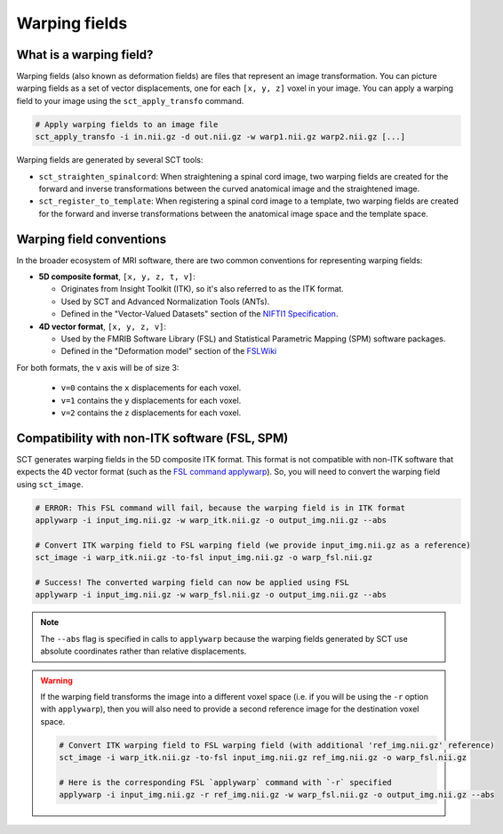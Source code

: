 .. _warping-fields:

Warping fields
**************

What is a warping field?
========================

Warping fields (also known as deformation fields) are files that represent an image transformation. You can picture warping fields as a set of vector displacements, one for each ``[x, y, z]`` voxel in your image. You can apply a warping field to your image using the ``sct_apply_transfo`` command.

.. code::

   # Apply warping fields to an image file
   sct_apply_transfo -i in.nii.gz -d out.nii.gz -w warp1.nii.gz warp2.nii.gz [...]

Warping fields are generated by several SCT tools:

* ``sct_straighten_spinalcord``: When straightening a spinal cord image, two warping fields are created for the forward and inverse transformations between the curved anatomical image and the straightened image.
* ``sct_register_to_template``: When registering a spinal cord image to a template, two warping fields are created for the forward and inverse transformations between the anatomical image space and the template space.

Warping field conventions
=========================

In the broader ecosystem of MRI software, there are two common conventions for representing warping fields:

* **5D composite format**, ``[x, y, z, t, v]``:

  * Originates from Insight Toolkit (ITK), so it's also referred to as the ITK format.
  * Used by SCT and Advanced Normalization Tools (ANTs).
  * Defined in the "Vector-Valued Datasets" section of the `NIFTI1 Specification <https://nifti.nimh.nih.gov/pub/dist/src/niftilib/nifti1.h>`_.

* **4D vector format**, ``[x, y, z, v]``:

  * Used by the FMRIB Software Library (FSL) and Statistical Parametric Mapping (SPM) software packages.
  * Defined in the "Deformation model" section of the `FSLWiki <https://fsl.fmrib.ox.ac.uk/fsl/fslwiki/FNIRT/UserGuide#Deformation_model>`_

For both formats, the ``v`` axis will be of size 3:

  * ``v=0`` contains the ``x`` displacements for each voxel.
  * ``v=1`` contains the ``y`` displacements for each voxel.
  * ``v=2`` contains the ``z`` displacements for each voxel.

Compatibility with non-ITK software (FSL, SPM)
==============================================

SCT generates warping fields in the 5D composite ITK format. This format is not compatible with non-ITK software that expects the 4D vector format (such as the `FSL command applywarp <https://fsl.fmrib.ox.ac.uk/fsl/fslwiki/FNIRT/UserGuide#Now_what.3F_--_applywarp.21>`_). So, you will need to convert the warping field using ``sct_image``.



.. code::

   # ERROR: This FSL command will fail, because the warping field is in ITK format
   applywarp -i input_img.nii.gz -w warp_itk.nii.gz -o output_img.nii.gz --abs

   # Convert ITK warping field to FSL warping field (we provide input_img.nii.gz as a reference)
   sct_image -i warp_itk.nii.gz -to-fsl input_img.nii.gz -o warp_fsl.nii.gz

   # Success! The converted warping field can now be applied using FSL
   applywarp -i input_img.nii.gz -w warp_fsl.nii.gz -o output_img.nii.gz --abs


.. note::

   The ``--abs`` flag is specified in calls to ``applywarp`` because the warping fields generated by SCT use absolute coordinates rather than relative displacements.


.. warning::

   If the warping field transforms the image into a different voxel space (i.e. if you will be using the ``-r`` option with ``applywarp``), then you will also need to provide a second reference image for the destination voxel space.

   .. code::

      # Convert ITK warping field to FSL warping field (with additional 'ref_img.nii.gz' reference)
      sct_image -i warp_itk.nii.gz -to-fsl input_img.nii.gz ref_img.nii.gz -o warp_fsl.nii.gz

      # Here is the corresponding FSL `applywarp` command with `-r` specified
      applywarp -i input_img.nii.gz -r ref_img.nii.gz -w warp_fsl.nii.gz -o output_img.nii.gz --abs
